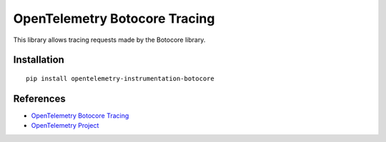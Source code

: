 OpenTelemetry Botocore Tracing
==============================

|pypi|

.. |pypi| image:: https://badge.fury.io/py/opentelemetry-instrumentation-botocore.svg
   :target: https://pypi.org/project/opentelemetry-instrumentation-botocore/

This library allows tracing requests made by the Botocore library.

Installation
------------

::

    pip install opentelemetry-instrumentation-botocore


References
----------

* `OpenTelemetry Botocore Tracing <https://opentelemetry-python-contrib.readthedocs.io/en/latest/instrumentation/botocore/botocore.html>`_
* `OpenTelemetry Project <https://opentelemetry.io/>`_

